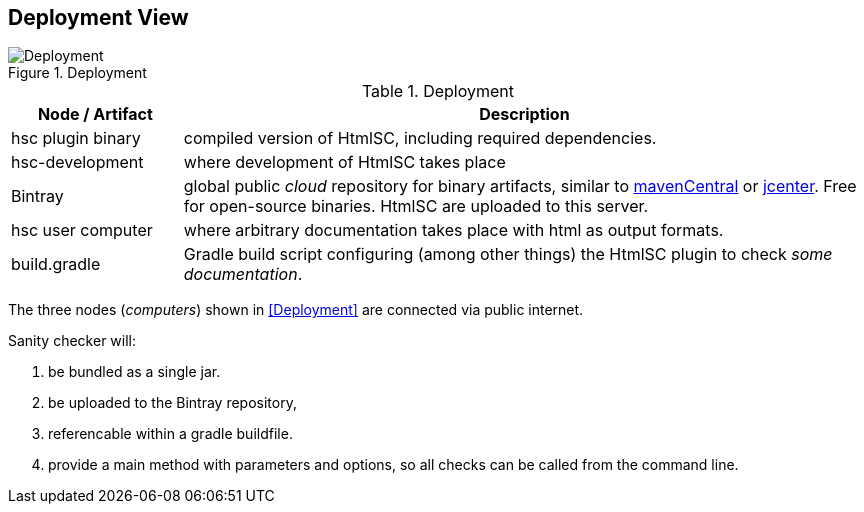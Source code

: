 
[[deployment-view]]
== Deployment View

image::hsc-deployment.png["Deployment", title="Deployment"]

[options="header", cols="1,4"]
.Deployment
|===
| Node / Artifact | Description
| hsc plugin binary | compiled version of +HtmlSC+, including required dependencies.
| hsc-development | where development of +HtmlSC+ takes place
| Bintray         | global public _cloud_ repository for binary artifacts, similar to http://search.maven.org/[mavenCentral] or https://bintray.com/bintray/jcenter[jcenter].  Free for open-source binaries. +HtmlSC+ are uploaded to this server.
| hsc user computer | where arbitrary documentation takes place with html as output formats.
| build.gradle    |  Gradle build script configuring (among other things) the +HtmlSC+ plugin to check _some documentation_.
|===

The three nodes (_computers_) shown in <<Deployment>> are connected via public internet.

Sanity checker will:

1. be bundled as a single jar.
2. be uploaded to the Bintray repository, 
3. referencable within a gradle buildfile.
4. provide a +main+ method with parameters and options, so all checks can be
called from the command line.

